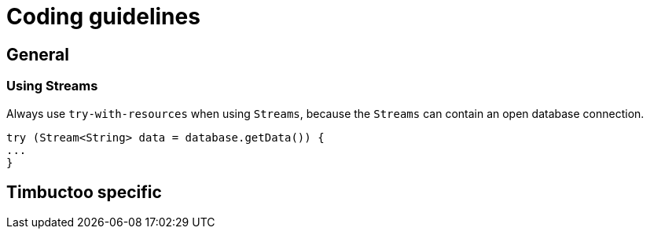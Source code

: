 = Coding guidelines

== General

=== Using Streams
Always use `try-with-resources` when using `Streams`, because the `Streams` can contain an open database connection.
[source, java]
----
try (Stream<String> data = database.getData()) {
...
}
----

== Timbuctoo specific
